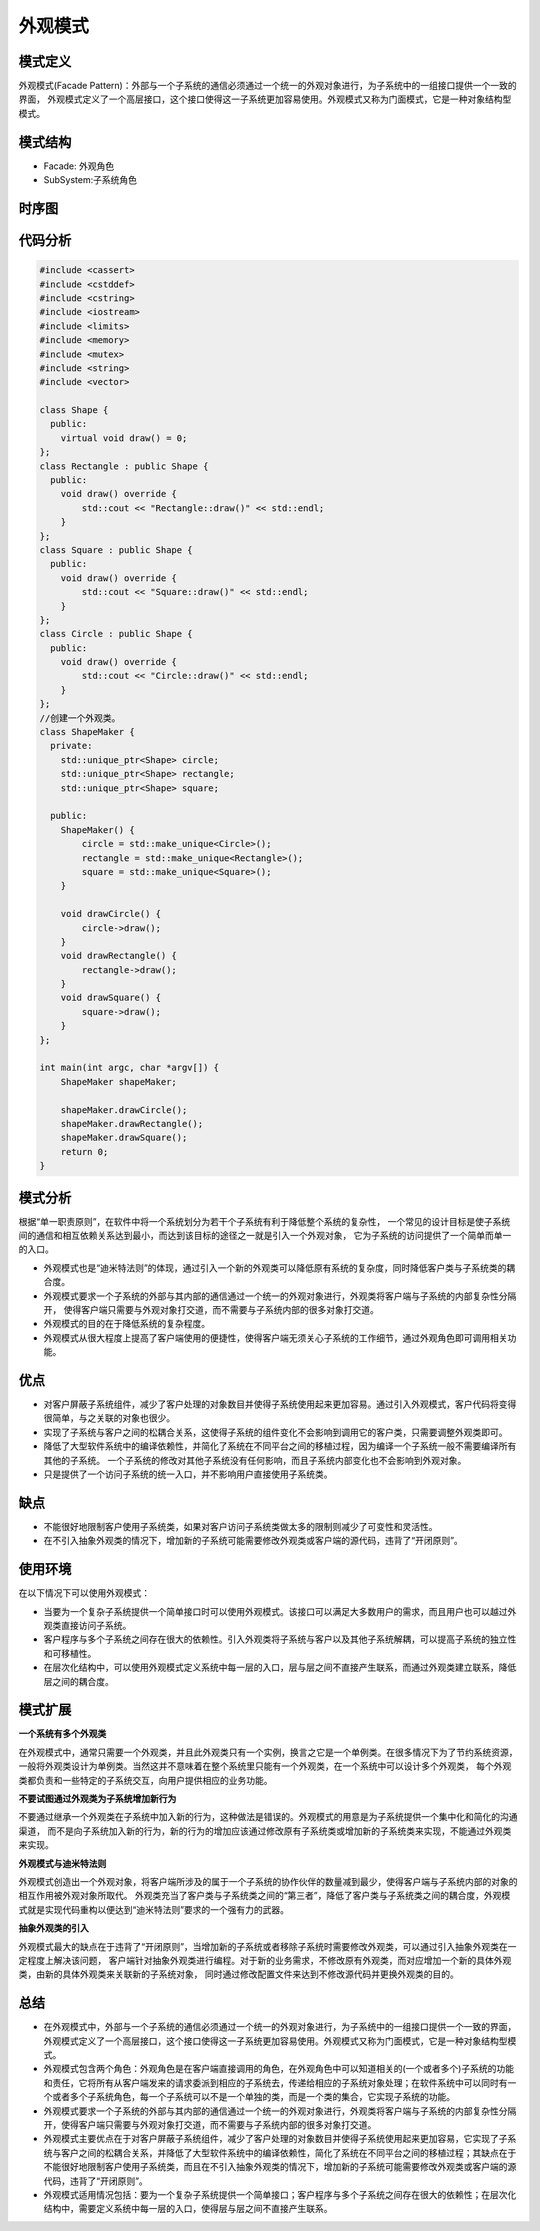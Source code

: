 .. _外观模式:

外观模式
==================


模式定义
-----------------

外观模式(Facade Pattern)：外部与一个子系统的通信必须通过一个统一的外观对象进行，为子系统中的一组接口提供一个一致的界面，
外观模式定义了一个高层接口，这个接口使得这一子系统更加容易使用。外观模式又称为门面模式，它是一种对象结构型模式。

模式结构
-----------------

- Facade: 外观角色
- SubSystem:子系统角色

.. image:: /images/设计模式/FacadePattern.jpg

时序图
---------------
.. image:: /images/设计模式/seq_Facade.jpg

代码分析
------------
.. code-block:: cpp

    #include <cassert>
    #include <cstddef>
    #include <cstring>
    #include <iostream>
    #include <limits>
    #include <memory>
    #include <mutex>
    #include <string>
    #include <vector>

    class Shape {
      public:
        virtual void draw() = 0;
    };
    class Rectangle : public Shape {
      public:
        void draw() override {
            std::cout << "Rectangle::draw()" << std::endl;
        }
    };
    class Square : public Shape {
      public:
        void draw() override {
            std::cout << "Square::draw()" << std::endl;
        }
    };
    class Circle : public Shape {
      public:
        void draw() override {
            std::cout << "Circle::draw()" << std::endl;
        }
    };
    //创建一个外观类。
    class ShapeMaker {
      private:
        std::unique_ptr<Shape> circle;
        std::unique_ptr<Shape> rectangle;
        std::unique_ptr<Shape> square;

      public:
        ShapeMaker() {
            circle = std::make_unique<Circle>();
            rectangle = std::make_unique<Rectangle>();
            square = std::make_unique<Square>();
        }

        void drawCircle() {
            circle->draw();
        }
        void drawRectangle() {
            rectangle->draw();
        }
        void drawSquare() {
            square->draw();
        }
    };

    int main(int argc, char *argv[]) {
        ShapeMaker shapeMaker;

        shapeMaker.drawCircle();
        shapeMaker.drawRectangle();
        shapeMaker.drawSquare();
        return 0;
    }


模式分析
-------------------

根据“单一职责原则”，在软件中将一个系统划分为若干个子系统有利于降低整个系统的复杂性，
一个常见的设计目标是使子系统间的通信和相互依赖关系达到最小，而达到该目标的途径之一就是引入一个外观对象，
它为子系统的访问提供了一个简单而单一的入口。 

- 外观模式也是“迪米特法则”的体现，通过引入一个新的外观类可以降低原有系统的复杂度，同时降低客户类与子系统类的耦合度。 
- 外观模式要求一个子系统的外部与其内部的通信通过一个统一的外观对象进行，外观类将客户端与子系统的内部复杂性分隔开，
  使得客户端只需要与外观对象打交道，而不需要与子系统内部的很多对象打交道。   
- 外观模式的目的在于降低系统的复杂程度。 
- 外观模式从很大程度上提高了客户端使用的便捷性，使得客户端无须关心子系统的工作细节，通过外观角色即可调用相关功能。



优点
---------------

- 对客户屏蔽子系统组件，减少了客户处理的对象数目并使得子系统使用起来更加容易。通过引入外观模式，客户代码将变得很简单，与之关联的对象也很少。
- 实现了子系统与客户之间的松耦合关系，这使得子系统的组件变化不会影响到调用它的客户类，只需要调整外观类即可。
- 降低了大型软件系统中的编译依赖性，并简化了系统在不同平台之间的移植过程，因为编译一个子系统一般不需要编译所有其他的子系统。
  一个子系统的修改对其他子系统没有任何影响，而且子系统内部变化也不会影响到外观对象。
- 只是提供了一个访问子系统的统一入口，并不影响用户直接使用子系统类。

缺点
-----------------------

- 不能很好地限制客户使用子系统类，如果对客户访问子系统类做太多的限制则减少了可变性和灵活性。
- 在不引入抽象外观类的情况下，增加新的子系统可能需要修改外观类或客户端的源代码，违背了“开闭原则”。

使用环境
-----------------
在以下情况下可以使用外观模式：

* 当要为一个复杂子系统提供一个简单接口时可以使用外观模式。该接口可以满足大多数用户的需求，而且用户也可以越过外观类直接访问子系统。
* 客户程序与多个子系统之间存在很大的依赖性。引入外观类将子系统与客户以及其他子系统解耦，可以提高子系统的独立性和可移植性。
* 在层次化结构中，可以使用外观模式定义系统中每一层的入口，层与层之间不直接产生联系，而通过外观类建立联系，降低层之间的耦合度。




模式扩展
-------------

**一个系统有多个外观类**

在外观模式中，通常只需要一个外观类，并且此外观类只有一个实例，换言之它是一个单例类。在很多情况下为了节约系统资源，
一般将外观类设计为单例类。当然这并不意味着在整个系统里只能有一个外观类，在一个系统中可以设计多个外观类，
每个外观类都负责和一些特定的子系统交互，向用户提供相应的业务功能。

**不要试图通过外观类为子系统增加新行为**

不要通过继承一个外观类在子系统中加入新的行为，这种做法是错误的。外观模式的用意是为子系统提供一个集中化和简化的沟通渠道，
而不是向子系统加入新的行为，新的行为的增加应该通过修改原有子系统类或增加新的子系统类来实现，不能通过外观类来实现。

**外观模式与迪米特法则**

外观模式创造出一个外观对象，将客户端所涉及的属于一个子系统的协作伙伴的数量减到最少，使得客户端与子系统内部的对象的相互作用被外观对象所取代。
外观类充当了客户类与子系统类之间的“第三者”，降低了客户类与子系统类之间的耦合度，外观模式就是实现代码重构以便达到“迪米特法则”要求的一个强有力的武器。

**抽象外观类的引入**

外观模式最大的缺点在于违背了“开闭原则”，当增加新的子系统或者移除子系统时需要修改外观类，可以通过引入抽象外观类在一定程度上解决该问题，
客户端针对抽象外观类进行编程。对于新的业务需求，不修改原有外观类，而对应增加一个新的具体外观类，由新的具体外观类来关联新的子系统对象，
同时通过修改配置文件来达到不修改源代码并更换外观类的目的。

总结
--------------
* 在外观模式中，外部与一个子系统的通信必须通过一个统一的外观对象进行，为子系统中的一组接口提供一个一致的界面，外观模式定义了一个高层接口，这个接口使得这一子系统更加容易使用。外观模式又称为门面模式，它是一种对象结构型模式。
* 外观模式包含两个角色：外观角色是在客户端直接调用的角色，在外观角色中可以知道相关的(一个或者多个)子系统的功能和责任，它将所有从客户端发来的请求委派到相应的子系统去，传递给相应的子系统对象处理；在软件系统中可以同时有一个或者多个子系统角色，每一个子系统可以不是一个单独的类，而是一个类的集合，它实现子系统的功能。
* 外观模式要求一个子系统的外部与其内部的通信通过一个统一的外观对象进行，外观类将客户端与子系统的内部复杂性分隔开，使得客户端只需要与外观对象打交道，而不需要与子系统内部的很多对象打交道。
* 外观模式主要优点在于对客户屏蔽子系统组件，减少了客户处理的对象数目并使得子系统使用起来更加容易，它实现了子系统与客户之间的松耦合关系，并降低了大型软件系统中的编译依赖性，简化了系统在不同平台之间的移植过程；其缺点在于不能很好地限制客户使用子系统类，而且在不引入抽象外观类的情况下，增加新的子系统可能需要修改外观类或客户端的源代码，违背了“开闭原则”。
* 外观模式适用情况包括：要为一个复杂子系统提供一个简单接口；客户程序与多个子系统之间存在很大的依赖性；在层次化结构中，需要定义系统中每一层的入口，使得层与层之间不直接产生联系。


